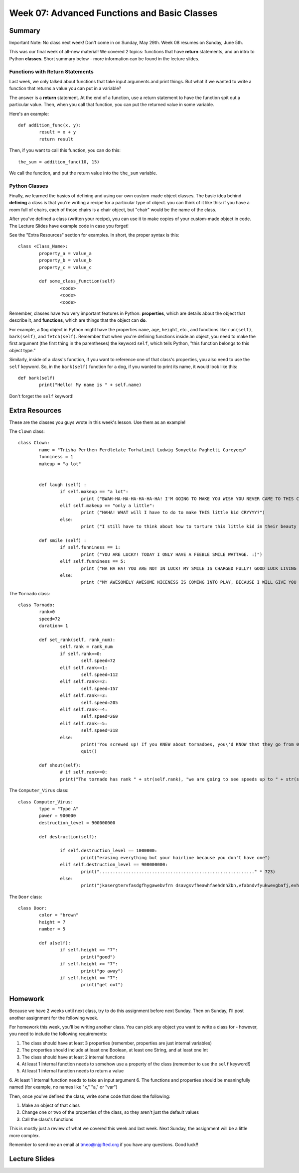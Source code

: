 Week 07: Advanced Functions and Basic Classes
=============================================

Summary
-------

Important Note: No class next week! Don't come in on Sunday, May 29th. Week 08 resumes on Sunday, June 5th.

This was our final week of all-new material! We covered 2 topics: functions that have **return** statements, and an intro to Python **classes**. Short summary below - more information can be found in the lecture slides.

Functions with Return Statements
********************************
Last week, we only talked about functions that take input arguments and print things. But what if we wanted to write a function that returns a value you can put in a variable?

The answer is a **return** statement. At the end of a function, use a return statement to have the function spit out a particular value. Then, when you call that function, you can put the returned value in some variable. 

Here's an example:
::
	def addition_func(x, y):
		result = x + y
		return result

Then, if you want to call this function, you can do this:
::
	the_sum = addition_func(10, 15)
	
We call the function, and put the return value into the ``the_sum`` variable.

Python Classes
**************
Finally, we learned the basics of defining and using our own custom-made object classes. The basic idea behind **defining** a class is that you're writing a recipe for a particular type of object. you can think of it like this: if you have a room full of chairs, each of those chairs is a chair object, but "chair" would be the name of the class. 

After you've defined a class (written your recipe), you can use it to make copies of your custom-made object in code. The Lecture Slides have example code in case you forget!

See the "Extra Resources" section for examples. In short, the proper syntax is this:
::
	class <Class_Name>:
		property_a = value_a
		property_b = value_b
		property_c = value_c
		
		def some_class_function(self)
			<code>
			<code>
			<code>
			
Remember, classes have two very important features in Python: **properties**, which are details about the object that describe it, and **functions**, which are things that the object can **do**. 

For example, a ``Dog`` object in Python might have the properties ``name``, ``age``, ``height``, etc., and functions like ``run(self)``, ``bark(self)``, and ``fetch(self)``. Remember that when you're defining functions inside an object, you need to make the first argument (the first thing in the parentheses) the keyword ``self``, which tells Python, "this function belongs to this object type." 

Similarly, inside of a class's function, if you want to reference one of that class's properties, you also need to use the ``self`` keyword. So, in the ``bark(self)`` function for a dog, if you wanted to print its name, it would look like this:
::
	def bark(self)
		print("Hello! My name is " + self.name)

Don't forget the ``self`` keyword!


Extra Resources
---------------

These are the classes you guys wrote in this week's lesson. Use them as an example!

The ``Clown`` class:
::
	class Clown:
		name = "Trisha Perthen Ferdletate Torhalimil Ludwig Sonyetta Paghetti Careyeep"
		funniness = 1
		makeup = "a lot"
		
		
		def laugh (self) :
			if self.makeup == "a lot":
				print ("BWAH-HA-HA-HA-HA-HA-HA! I'M GOING TO MAKE YOU WISH YOU NEVER CAME TO THIS CARNIVAL! BWAAAHHH-HAAA-HAAAAAA!!")
			elif self.makeup == "only a little":
				print ("HAHA! WHAT will I have to do to make THIS little kid CRYYYY?")
			else:
				print ("I still have to think about how to torture this little kid in their beauty sleep. MWAH-HA-HA-HA!")
				
		def smile (self) :
			if self.funniness == 1:
				print ("YOU ARE LUCKY! TODAY I ONLY HAVE A FEEBLE SMILE WATTAGE. :)")
			elif self.funniness == 5:
				print ("HA HA HA! YOU ARE NOT IN LUCK! MY SMILE IS CHARGED FULLY! GOOD LUCK LIVING FOR ABOUT 2 MINUTES!")
			else:
				print ("MY AWESOMELY AWESOME NICENESS IS COMING INTO PLAY, BECAUSE I WILL GIVE Y0U 3 SECONDS TO RUN AWAY. GOOD LUUCCCKKK!")

				
The ``Tornado`` class:
::
	class Tornado:
		rank=0
		speed=72
		duration= 1

		def set_rank(self, rank_num):
			self.rank = rank_num
			if self.rank==0:
				self.speed=72
			elif self.rank==1:
				self.speed=112
			elif self.rank==2:
				self.speed=157
			elif self.rank==3:
				self.speed=205
			elif self.rank==4:
				self.speed=260
			elif self.rank==5:
				self.speed=318
			else:
				print('You screwed up! If you KNEW about tornadoes, you\'d KNOW that they go from 0 to 5')
				quit()

		def shout(self):
			# if self.rank==0:
			print("The tornado has rank " + str(self.rank), "we are going to see speeds up to " + str(self.speed))

			
The ``Computer_Virus`` class:
::
	class Computer_Virus:
		type = "Type A"
		power = 900000
		destruction_level = 900000000

		def destruction(self):

			if self.destruction_level == 1000000:
				print("erasing everything but your hairline because you don't have one")
			elif self.destruction_level == 900000000:
				print("..........................................................." * 723)
			else:
				print("jkasergtervfasdgfhygawebvfrn dsavgsvfheawhfaehdnhZbn,vfabndvfyukwevgbafj,evhfasdvkeujkvfhamdbmhvfasghdvqefhamehjvf" * 100)
				

The ``Door`` class:
::
	class Door:
		color = "brown"
		height = 7
		number = 5

		def a(self):
			if self.height == "7":
				print("good")
			if self.height >= "7":
				print("go away")
			if self.height <= "7":
				print("get out")



Homework
--------

Because we have 2 weeks until next class, try to do this assignment before next Sunday. Then on Sunday, I'll post another assignment for the following week.

For homework this week, you'll be writing another class. You can pick any object you want to write a class for - however, you need to include the following requirements:

1. The class should have at least 3 properties (remember, properties are just internal variables)
2. The properties should include at least one Boolean, at least one String, and at least one Int
3. The class should have at least 2 internal functions
4. At least 1 internal function needs to somehow use a property of the class (remember to use the ``self`` keyword!)
5. At least 1 internal function needs to return a value
6. At least 1 internal function needs to take an input argument
6. The functions and properties should be meaningfully named (for example, no names like "x," "a," or "var")

Then, once you've defined the class, write some code that does the following:

1. Make an object of that class
2. Change one or two of the properties of the class, so they aren't just the default values
3. Call the class's functions

This is mostly just a review of what we covered this week and last week. Next Sunday, the assignment will be a little more complex. 

Remember to send me an email at tmeo@njgifted.org if you have any questions. Good luck!!

Lecture Slides
--------------

.. raw:: html

    <iframe src="https://docs.google.com/presentation/d/1bxPpZBtE3FhP1WW_vLRvRaCaI3jUfbWL05ZhDyczNSw/embed?start=false&loop=false&delayms=30000" frameborder="0" width="480" height="299" allowfullscreen="true" mozallowfullscreen="true" webkitallowfullscreen="true"></iframe>
